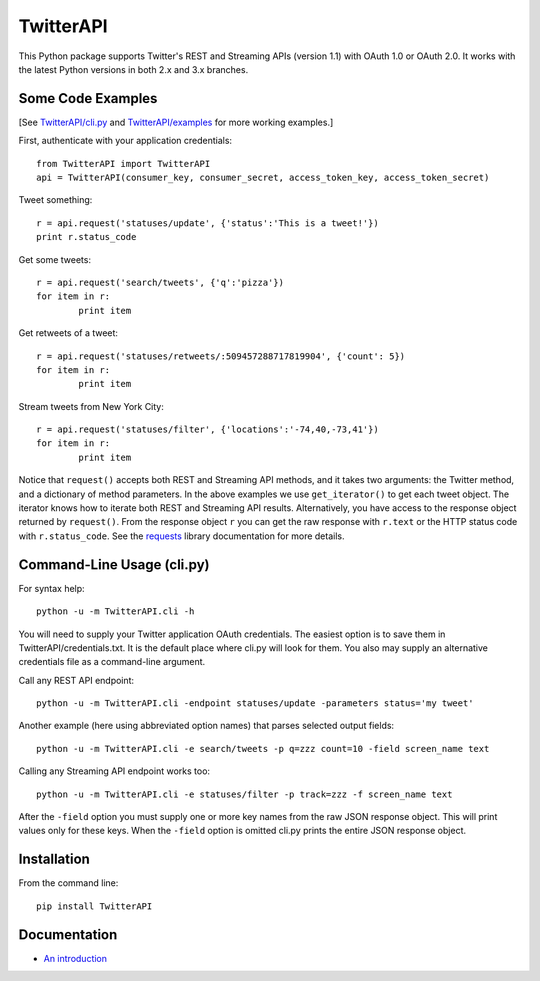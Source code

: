 ===================================================
|LOGO| TwitterAPI |BADGE_DOWNLOADS| |BADGE_VERSION|
===================================================

.. |LOGO| image:: https://raw.githubusercontent.com/geduldig/TwitterAPI/master/logo.png 
   :height: 50
.. |BADGE_DOWNLOADS| image:: https://img.shields.io/pypi/dm/TwitterAPI.svg
   :target: https://crate.io/packages/TwitterAPI 
.. |BADGE_VERSION| image:: http://img.shields.io/pypi/v/TwitterAPI.svg
   :target: https://crate.io/packages/TwitterAPI 

This Python package supports Twitter's REST and Streaming APIs (version 1.1) with OAuth 1.0 or OAuth 2.0.  It works with the latest Python versions in both 2.x and 3.x branches.  

Some Code Examples
------------------
[See `TwitterAPI/cli.py <https://github.com/geduldig/TwitterAPI/blob/master/TwitterAPI/cli.py>`_ and `TwitterAPI/examples <https://github.com/geduldig/TwitterAPI/tree/master/examples>`_ for more working examples.]

First, authenticate with your application credentials::

	from TwitterAPI import TwitterAPI
	api = TwitterAPI(consumer_key, consumer_secret, access_token_key, access_token_secret)

Tweet something::

	r = api.request('statuses/update', {'status':'This is a tweet!'})
	print r.status_code

Get some tweets::

	r = api.request('search/tweets', {'q':'pizza'})
	for item in r:
		print item

Get retweets of a tweet::

	r = api.request('statuses/retweets/:509457288717819904', {'count': 5})
	for item in r:
		print item

Stream tweets from New York City::

	r = api.request('statuses/filter', {'locations':'-74,40,-73,41'})
	for item in r:
		print item
		
Notice that ``request()`` accepts both REST and Streaming API methods, and it takes two arguments: the Twitter method, and a dictionary of method parameters.  In the above examples we use ``get_iterator()`` to get each tweet object.  The iterator knows how to iterate both REST and Streaming API results.  Alternatively, you have access to the response object returned by ``request()``.  From the response object ``r`` you can get the raw response with ``r.text`` or the HTTP status code with ``r.status_code``.  See the `requests <http://docs.python-requests.org/en/latest/user/quickstart/>`_ library documentation for more details.

Command-Line Usage (cli.py)
---------------------------
For syntax help::

	python -u -m TwitterAPI.cli -h 

You will need to supply your Twitter application OAuth credentials.  The easiest option is to save them in TwitterAPI/credentials.txt.  It is the default place where cli.py will look for them.  You also may supply an alternative credentials file as a command-line argument.

Call any REST API endpoint::

	python -u -m TwitterAPI.cli -endpoint statuses/update -parameters status='my tweet'

Another example (here using abbreviated option names) that parses selected output fields::

	python -u -m TwitterAPI.cli -e search/tweets -p q=zzz count=10 -field screen_name text 

Calling any Streaming API endpoint works too::

	python -u -m TwitterAPI.cli -e statuses/filter -p track=zzz -f screen_name text

After the ``-field`` option you must supply one or more key names from the raw JSON response object.  This will print values only for these keys.  When the ``-field`` option is omitted cli.py prints the entire JSON response object.  

Installation
------------
From the command line::

	pip install TwitterAPI

Documentation
-------------
* `An introduction <http://geduldig.github.com/TwitterAPI>`_
